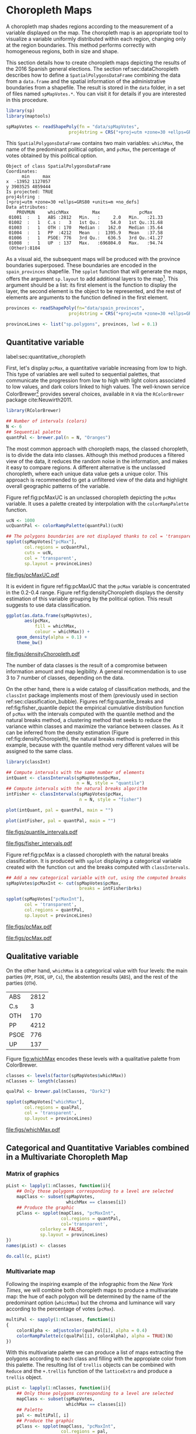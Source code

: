 #+PROPERTY:  header-args :session *R* :tangle ../docs/R/choropleth.R :eval no-export
#+OPTIONS: ^:nil
#+BIND: org-latex-image-default-height  "0.45\\textheight"

#+begin_src R :exports none :tangle no
setwd('~/github/bookvis/')
#+end_src


#+begin_src R :exports none  
##################################################################
## Initial configuration
##################################################################
## Clone or download the repository and set the working directory
## with setwd to the folder where the repository is located.
  
library(lattice)
library(ggplot2)
library(latticeExtra)
  
myTheme <- custom.theme.2(pch = 19, cex = 0.7,
                          region = rev(brewer.pal(9, 'YlOrRd')),
                          symbol = brewer.pal(n = 8, name = "Dark2"))
myTheme$strip.background$col='transparent'
myTheme$strip.shingle$col='transparent'
myTheme$strip.border$col='transparent'

xscale.components.custom <- function(...)
{
    ans <- xscale.components.default(...)
    ans$top = FALSE
    ans
}

yscale.components.custom <- function(...)
{
    ans <- yscale.components.default(...)
    ans$right = FALSE
    ans
}

myArgs <- list(as.table = TRUE,
               between = list(x = 0.5, y = 0.2),
               xscale.components = xscale.components.custom,
               yscale.components = yscale.components.custom)

defaultArgs <- lattice.options()$default.args


lattice.options(default.theme = myTheme,
                default.args = modifyList(defaultArgs, myArgs))
  
#+end_src


* Choropleth Maps
\label{sec:multiChoropleth}
#+begin_src R :exports none
##################################################################
## Choropleth maps
##################################################################
#+end_src

A choropleth map shades regions according to the measurement of a
variable displayed on the map. The choropleth map is an appropriate
tool to visualize a variable uniformly distributed within each region,
changing only at the region boundaries. This method performs correctly
with homogeneous regions, both in size and shape.

This section details how to create choropleth maps depicting the
results of the 2016 Spanish general elections. The section
ref:sec:dataChoropleth describes how to define a
=SpatialPolygonsDataFrame= combining the data from a =data.frame= and
the spatial information of the administrative boundaries from a
shapefile. The result is stored in the =data= folder, in a set of
files named =spMapVotes.*=. You can visit it for details if you are
interested in this procedure.

#+begin_src R 
library(sp)
library(maptools)

spMapVotes <- readShapePoly(fn = "data/spMapVotes", 
                        proj4string = CRS("+proj=utm +zone=30 +ellps=GRS80 +units=m +no_defs"))
#+end_src

This =SpatialPolygonsDataFrame= contains two main variables:
=whichMax=, the name of the predominant political option, and =pcMax=,
the percentage of votes obtained by this political option.

#+begin_src R :results output :exports results :tangle no
summary(spMapVotes)
#+end_src

#+RESULTS:
#+begin_example
Object of class SpatialPolygonsDataFrame
Coordinates:
      min     max
x  -13952 1127057
y 3903525 4859444
Is projected: TRUE 
proj4string :
[+proj=utm +zone=30 +ellps=GRS80 +units=m +no_defs]
Data attributes:
    PROVMUN     whichMax         Max               pcMax      
 01001  :   1   ABS :2812   Min.   :     2.0   Min.   :21.33  
 01002  :   1   C.s :   3   1st Qu.:    54.0   1st Qu.:31.68  
 01003  :   1   OTH : 170   Median :   162.0   Median :35.64  
 01004  :   1   PP  :4212   Mean   :  1395.9   Mean   :37.58  
 01006  :   1   PSOE: 776   3rd Qu.:   636.5   3rd Qu.:41.27  
 01008  :   1   UP  : 137   Max.   :696804.0   Max.   :94.74  
 (Other):8104
#+end_example

As a visual aid, the subsequent maps will be produced with the
province boundaries superposed. These boundaries are encoded in the
=spain_provinces= shapefile. The =spplot= function that will generate
the maps, offers the argument =sp.layout= to add additional layers to
the map[fn:2]. This argument should be a list: its first element is the
function to display the layer, the second element is the object to be
represented, and the rest of elements are arguments to the function
defined in the first element.

#+INDEX: sp.layout\texttt{sp.layout}

#+begin_src R
provinces <- readShapePoly(fn="data/spain_provinces",
                        proj4string = CRS("+proj=utm +zone=30 +ellps=GRS80 +units=m +no_defs"))

provinceLines <- list("sp.polygons", provinces, lwd = 0.1)
#+end_src

** Quantitative variable
label:sec:quantitative_choropleth

First, let's display =pcMax=, a quantitative variable increasing from
low to high. This type of variables are well suited to sequential
palettes, that communicate the progression from low to high with light
colors associated to low values, and dark colors linked to high
values. The well-known service ColorBrewer[fn:1] provides several
choices, available in =R= via the =RColorBrewer= package
cite:Neuwirth2011.

#+INDEX: Packages!RColorBrewer\texttt{RColorBrewer}
#+INDEX: brewer.pal\texttt{brewer.pal}

#+begin_src R
library(RColorBrewer)

## Number of intervals (colors)
N <- 6
## Sequential palette
quantPal <- brewer.pal(n = N, "Oranges")
#+end_src

The most common approach with choropleth maps, the classed choropleth,
is to divide the data into classes. Although this method produces a
filtered view of the data, it reduces the random noise in the
information, and makes it easy to compare regions. A different
alternative is the unclassed choropleth, where each unique data value
gets a unique color. This approach is recommended to get a unfiltered
view of the data and highlight overall geographic patterns of the
variable.

Figure ref:fig:pcMaxUC is an unclassed choropleth depicting the
=pcMax= variable. It uses a palette created by interpolation with the
=colorRampPalette= function.
 
#+INDEX: colorRampPalette\texttt{colorRampPalette}

#+begin_src R
ucN <- 1000
ucQuantPal <- colorRampPalette(quantPal)(ucN)
#+end_src

#+begin_src R :results output graphics :exports both :file figs/pcMaxUC.pdf
## The polygons boundaries are not displayed thanks to col = 'transparent' 
spplot(spMapVotes["pcMax"],
       col.regions = ucQuantPal,
       cuts = ucN,
       col = 'transparent',
       sp.layout = provinceLines)    
#+end_src

#+CAPTION: Quantitative choropleth map displaying the percentage of votes obtained by the predominant political option in each municipality in the 2016 Spanish general elections using a continuous color ramp (unclassed choropleth).
#+LABEL: fig:pcMaxUC
#+RESULTS:
[[file:figs/pcMaxUC.pdf]]


It is evident in figure ref:fig:pcMaxUC that the =pcMax= variable is
concentrated in the 0.2-0.4 range. Figure ref:fig:densityChoropleth
displays the density estimation of this variable grouping by the
political option. This result suggests to use data classification.

#+INDEX: ggplot@\texttt{ggplot}
#+INDEX: geom_density\texttt{geom_density}

#+begin_src R :results output graphics :exports both :file figs/densityChoropleth.pdf
ggplot(as.data.frame(spMapVotes),
       aes(pcMax,
           fill = whichMax,
           colour = whichMax)) +
    geom_density(alpha = 0.1) +
    theme_bw()
#+end_src

#+CAPTION: Density estimation of the predominant political option in each municipality in the 2016 Spanish general elections grouping by the political option.
#+LABEL: fig:densityChoropleth
#+RESULTS:
[[file:figs/densityChoropleth.pdf]]

The number of data classes is the result of a compromise between
information amount and map legibility. A general recommendation is to
use 3 to 7 number of classes, depending on the data. 

On the other hand, there is a wide catalog of classification methods,
and the =classInt= package implements most of them (previously used in
section ref:sec:classification_bubble). Figures
ref:fig:quantile_breaks and ref:fig:fisher_quantile depict the
empirical cumulative distribution function of =pcMax= with the
intervals computed with the quantile method and the natural breaks
method, a clustering method that seeks to reduce the variance within
classes and maximize the variance between classes. As it can be
inferred from the density estimation (Figure
ref:fig:densityChoropleth), the natural breaks method is preferred in
this example, because with the quantile method very different values
will be assigned to the same class.

#+INDEX: Packages!classInt@\texttt{classInt}
#+INDEX: classIntervals@\texttt{classIntervals}

#+begin_src R
library(classInt)

## Compute intervals with the same number of elements
intQuant <- classIntervals(spMapVotes$pcMax,
                           n = N, style = "quantile")
## Compute intervals with the natural breaks algorithm
intFisher <- classIntervals(spMapVotes$pcMax,
                            n = N, style = "fisher")
#+end_src

#+RESULTS:

#+begin_src R :results output graphics :exports both :file figs/quantile_intervals.pdf
plot(intQuant, pal = quantPal, main = "")
#+end_src

#+begin_src R :results output graphics :exports both :file figs/fisher_intervals.pdf
plot(intFisher, pal = quantPal, main = "")
#+end_src

#+CAPTION: Quantile method for setting class intervals 
#+LABEL: fig:quantile_intervals
#+RESULTS:
[[file:figs/quantile_intervals.pdf]]
#+CAPTION: Natural breaks method for setting class intervals 
#+LABEL: fig:fisher_intervals
#+RESULTS:
[[file:figs/fisher_intervals.pdf]]


Figure ref:fig:pcMax is a classed choropleth with the natural breaks
classification. It is produced with =spplot= displaying a categorical
variable created with the function =cut= and the breaks computed with
=classIntervals=.

#+begin_src R :results output graphics :exports both :file figs/pcMax.pdf
## Add a new categorical variable with cut, using the computed breaks
spMapVotes$pcMaxInt <- cut(spMapVotes$pcMax,
                            breaks = intFisher$brks)

spplot(spMapVotes["pcMaxInt"],
       col = 'transparent',
       col.regions = quantPal,
       sp.layout = provinceLines)
#+end_src

#+RESULTS:
[[file:figs/pcMax.pdf]]

#+CAPTION: Quantitative choropleth map displaying the percentage of votes obtained by the predominant political option in each municipality in the 2016 Spanish general elections using a classification (classed choropleth).
#+LABEL: fig:pcMax

#+RESULTS:
[[file:figs/pcMax.pdf]]

** Qualitative variable

On the other hand, =whichMax= is a categorical value with four levels:
the main parties (=PP=, =PSOE=, =UP=, =Cs=), the abstention results
(=ABS=), and the rest of the parties (=OTH=). 

#+begin_src R :results output :exports results :tangle no
table(spMapVotes$whichMax)
#+end_src

#+RESULTS:
| ABS  | 2812 |
| C.s  |    3 |
| OTH  |  170 |
| PP   | 4212 |
| PSOE |  776 |
| UP   |  137 |

Figure [[fig:whichMax]] encodes these levels with a qualitative palette from ColorBrewer.

#+INDEX: Packages!RColorBrewer\texttt{RColorBrewer}
#+INDEX: brewer.pal\texttt{brewer.pal}

#+begin_src R 
classes <- levels(factor(spMapVotes$whichMax))
nClasses <- length(classes)

qualPal <- brewer.pal(nClasses, "Dark2")
#+end_src


#+begin_src R :results output graphics :exports both :file figs/whichMax.pdf
spplot(spMapVotes["whichMax"],
       col.regions = qualPal,
       col = 'transparent',
       sp.layout = provinceLines)
#+end_src

#+CAPTION: Categorical choropleth map displaying the name of the predominant political option in each municipality in the 2016 Spanish general elections.
#+LABEL: fig:whichMax
#+RESULTS:
[[file:figs/whichMax.pdf]]

** Categorical and Quantitative Variables combined in a Multivariate Choropleth Map

*** Matrix of graphics
#+INDEX: spplot@\texttt{spplot}
#+INDEX: lapply@\texttt{lapply}
#+INDEX: do.call\texttt{do.call}

#+begin_src R 
pList <- lapply(1:nClasses, function(i){
    ## Only those polygons corresponding to a level are selected
    mapClass <- subset(spMapVotes,
                       whichMax == classes[i])
    ## Produce the graphic
    pClass <- spplot(mapClass, "pcMaxInt",
                     col.regions = quantPal,
                     col='transparent',
		     colorkey = FALSE,
		     sp.layout = provinceLines)
})
names(pList) <- classes
#+end_src

#+begin_src R
do.call(c, pList)
#+end_src

*** Multivariate map
#+begin_src R :exports none
##################################################################
## Categorical and quantitative variables combined in a multivariate choropleth map
##################################################################
#+end_src

Following the inspiring example of the infographic from the /New
York Times/, we will combine both choropleth maps to produce a
multivariate map: the hue of each polygon will be determined by
the name of the predominant option (=whichMax=) but the chroma and
luminance will vary according to the percentage of votes
(=pcMax=). 

#+begin_src R
multiPal <- sapply(1:nClasses, function(i)
{
    colorAlpha <- adjustcolor(qualPal[i], alpha = 0.4)
    colorRampPalette(c(qualPal[i], colorAlpha), alpha = TRUE)(N)
})
#+end_src

With this multivariate palette we can produce a list of maps
extracting the polygons according to each class and filling with
the appropiate color from this palette. The resulting list of
=trellis= objects can be combined with =Reduce= and the
=+.trellis= function of the =latticeExtra= and produce a =trellis=
object.

#+INDEX: Reduce@\texttt{Reduce} 
#+INDEX: spplot@\texttt{spplot}

#+begin_src R 
pList <- lapply(1:nClasses, function(i){
    ## Only those polygons corresponding to a level are selected
    mapClass <- subset(spMapVotes,
                       whichMax == classes[i])
    ## Palette
    pal <- multiPal[, i]
    ## Produce the graphic
    pClass <- spplot(mapClass, "pcMaxInt",
                     col.regions = pal,
                     col='transparent',
		     colorkey = FALSE)
})
names(pList) <- classes
p <- Reduce('+', pList)
#+end_src

#+begin_src R
op <- options(digits = 4)
tabFisher <- print(intFisher)
intervals <- names(tabFisher)
options(op)
#+end_src

#+begin_src R
blibrary(grid)

legend <- layer(
{
    x0 <- 1000000
    y0 <- 4500000
    w <- 100000
    grid.raster(multiPal, interpolate = FALSE,
                      x = unit(x0, "native"),
                      y = unit(y0, "native"),
                width = unit(w, "native"))
    grid.text(classes,
              x = unit(seq(x0 - w/2,
                           x0 + w/2,
                           length = nClasses),
                       "native"),
              y = unit(y0 + w/2, "native"),
              gp = gpar(fontsize = 4))
    grid.text(intervals,
              x = unit(x0 + w/2, "native"),
              y = unit(seq(y0 - w/2,
                           y0 + w/2,
                           length = length(intervals)),
                       "native"),
              gp = gpar(fontsize = 4))
})
#+end_src

Figure [[fig:mapLegends]] displays the result with the province boundaries
superposed (only for the peninsula due to a problem with the
definition of boundaries the Canarian islands in the file) and a
rectangle to separate the Canarian islands from the remainder of the
map.

#+begin_src R :results output graphics :exports both :file figs/mapLegends.png
## Main plot
p + legend + 
    ## Provinces boundaries
    layer(sp.polygons(peninsulaLines, lwd = 0.1)) +
    layer(grid.rect(x=bbIslands[1,1], y=bbIslands[2,1],
                    width=diff(bbIslands[1,]),
                    height=diff(bbIslands[2,]),
                    default.units='native', just=c('left', 'bottom'),
                    gp=gpar(lwd=0.5, fill='transparent')))
#+end_src

#+CAPTION: Spanish general elections results. The map shows the result of the most voted option in each municipality.
#+LABEL: fig:mapLegends
#+RESULTS:
[[file:figs/mapLegends.png]]


** Interactive

#+begin_src R
library(mapview)
#+end_src

#+begin_src R
spMapVotes0 <- readShapePoly(fn = "data/spMapVotes0", 
                        proj4string = CRS("+proj=utm +zone=30 +ellps=GRS80 +units=m +no_defs"))

#+end_src

#+begin_src R
mapView(spMapVotes0, zcol = "whichMax",
        legend = TRUE,
        col.regions = qualPal)
#+end_src

#+RESULTS:

#+begin_src R
mapView(spMapVotes0, zcol = "pcMax",
        legend = TRUE,
        col.regions = quantPal)
#+end_src

#+RESULTS:





* Footnotes

[fn:2] A similar result is obtained with the function =layer= of the =latticeExtra= package. The section ref:sec:quantitative_raster includes examples of this method.

[fn:1] http://colorbrewer2.org

[fn:3] [[http://www.nytimes.com/interactive/2009/03/10/us/20090310-immigration-explorer.html]]



